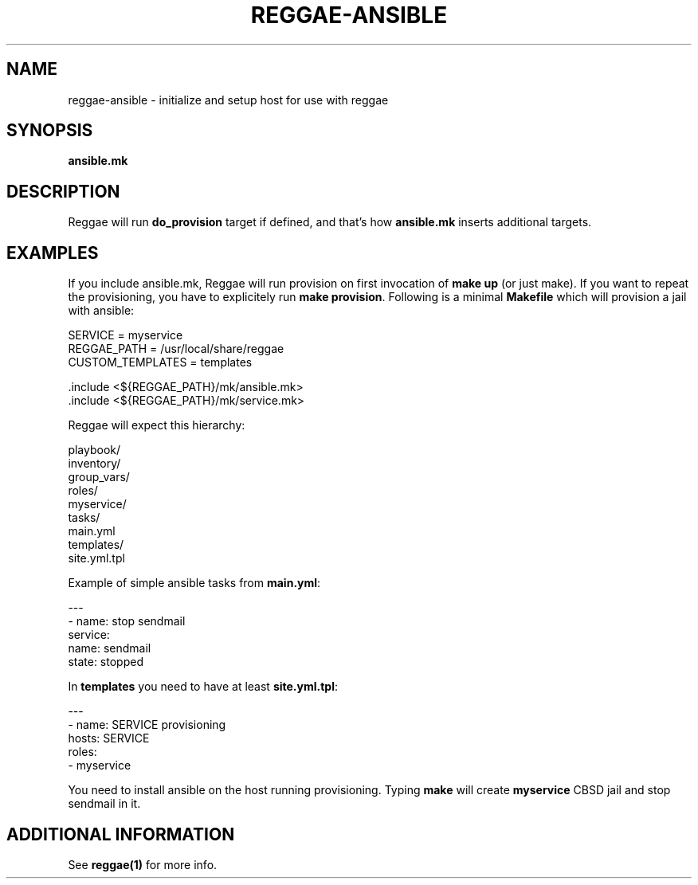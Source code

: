 .TH "REGGAE-ANSIBLE" "1" "12 November 2017" "reggae-ansible" ""

.SH NAME
reggae-ansible \- initialize and setup host for use with reggae

.SH SYNOPSIS
\fBansible.mk\fR

.SH "DESCRIPTION"
.PP
Reggae will run \fBdo_provision\fR target if defined, and that's how \fBansible.mk\fR inserts additional targets.

.SH EXAMPLES
If you include ansible.mk, Reggae will run provision on first invocation of
\fBmake up\fR (or just make). If you want to repeat the provisioning, you have
to explicitely run \fBmake provision\fR. Following is a minimal \fBMakefile\fR which
will provision a jail with ansible:

 SERVICE = myservice
 REGGAE_PATH = /usr/local/share/reggae
 CUSTOM_TEMPLATES = templates

 .include <${REGGAE_PATH}/mk/ansible.mk>
 .include <${REGGAE_PATH}/mk/service.mk>


Reggae will expect this hierarchy:

  playbook/
  inventory/
  group_vars/
  roles/
    myservice/
      tasks/
        main.yml
  templates/
    site.yml.tpl


Example of simple ansible tasks from \fBmain.yml\fR:

 ---
 - name: stop sendmail
   service:
     name: sendmail
     state: stopped


In \fBtemplates\fR you need to have at least \fBsite.yml.tpl\fR:

 ---
 - name: SERVICE provisioning
   hosts: SERVICE
   roles:
     - myservice


You need to install ansible on the host running provisioning. Typing \fBmake\fR
will create \fBmyservice\fR CBSD jail and stop sendmail in it.

.SH "ADDITIONAL INFORMATION"
See \fBreggae(1)\fR for more info.

